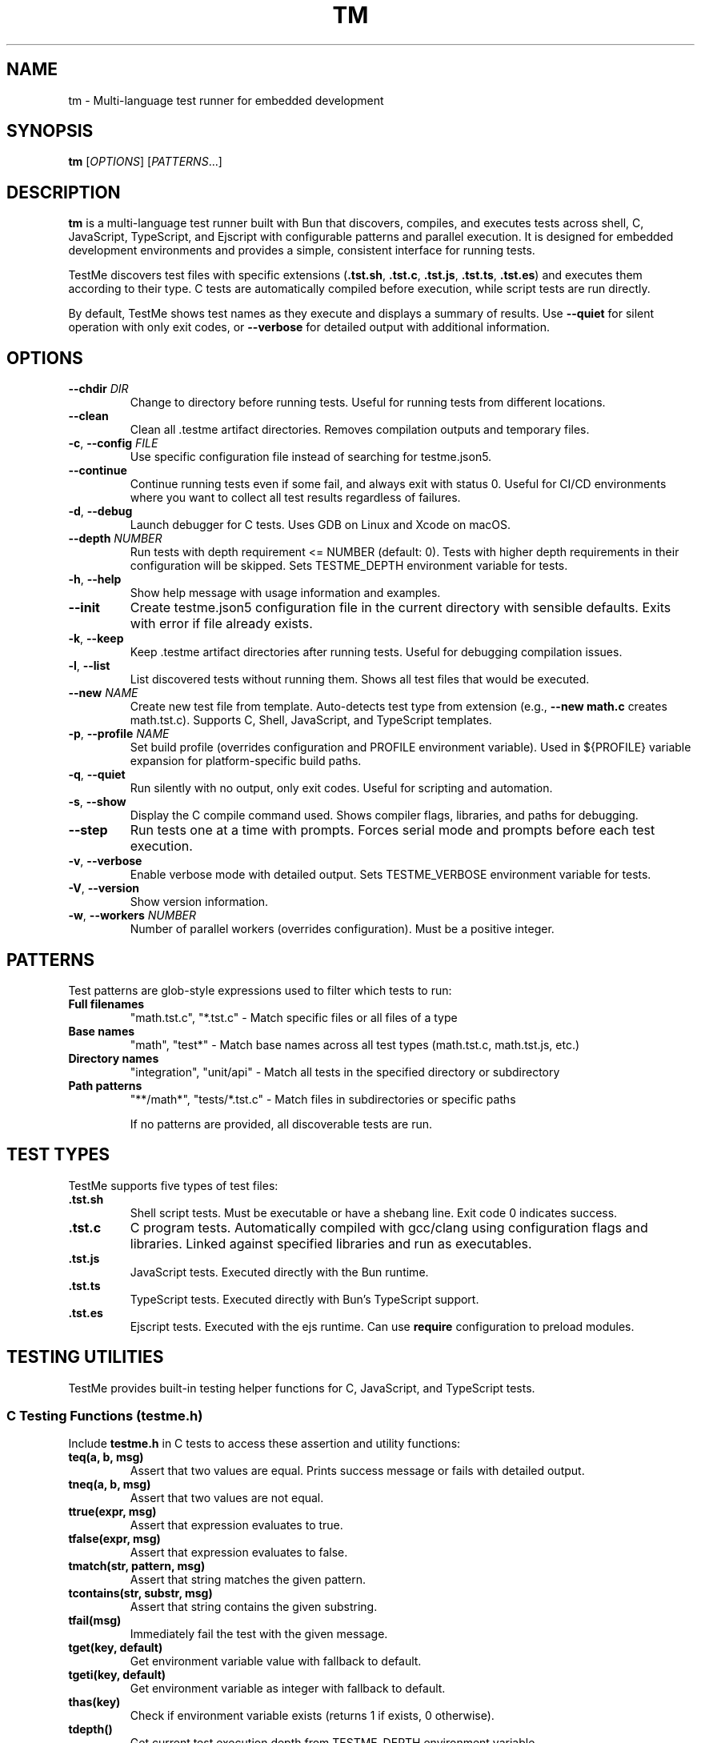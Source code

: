 .TH TM 1 "2024-09-28" "TestMe 1.0" "User Commands"
.SH NAME
tm \- Multi-language test runner for embedded development
.SH SYNOPSIS
.B tm
[\fIOPTIONS\fR] [\fIPATTERNS\fR...]
.SH DESCRIPTION
.B tm
is a multi-language test runner built with Bun that discovers, compiles, and executes tests across shell, C, JavaScript, TypeScript, and Ejscript with configurable patterns and parallel execution. It is designed for embedded development environments and provides a simple, consistent interface for running tests.

TestMe discovers test files with specific extensions (\fB.tst.sh\fR, \fB.tst.c\fR, \fB.tst.js\fR, \fB.tst.ts\fR, \fB.tst.es\fR) and executes them according to their type. C tests are automatically compiled before execution, while script tests are run directly.

By default, TestMe shows test names as they execute and displays a summary of results. Use \fB\-\-quiet\fR for silent operation with only exit codes, or \fB\-\-verbose\fR for detailed output with additional information.

.SH OPTIONS
.TP
.BR \-\-chdir " " \fIDIR\fR
Change to directory before running tests. Useful for running tests from different locations.
.TP
.BR \-\-clean
Clean all .testme artifact directories. Removes compilation outputs and temporary files.
.TP
.BR \-c ", " \-\-config " " \fIFILE\fR
Use specific configuration file instead of searching for testme.json5.
.TP
.BR \-\-continue
Continue running tests even if some fail, and always exit with status 0. Useful for CI/CD environments where you want to collect all test results regardless of failures.
.TP
.BR \-d ", " \-\-debug
Launch debugger for C tests. Uses GDB on Linux and Xcode on macOS.
.TP
.BR \-\-depth " " \fINUMBER\fR
Run tests with depth requirement <= NUMBER (default: 0). Tests with higher depth requirements in their configuration will be skipped. Sets TESTME_DEPTH environment variable for tests.
.TP
.BR \-h ", " \-\-help
Show help message with usage information and examples.
.TP
.BR \-\-init
Create testme.json5 configuration file in the current directory with sensible defaults. Exits with error if file already exists.
.TP
.BR \-k ", " \-\-keep
Keep .testme artifact directories after running tests. Useful for debugging compilation issues.
.TP
.BR \-l ", " \-\-list
List discovered tests without running them. Shows all test files that would be executed.
.TP
.BR \-\-new " " \fINAME\fR
Create new test file from template. Auto-detects test type from extension (e.g., \fB\-\-new math.c\fR creates math.tst.c). Supports C, Shell, JavaScript, and TypeScript templates.
.TP
.BR \-p ", " \-\-profile " " \fINAME\fR
Set build profile (overrides configuration and PROFILE environment variable). Used in ${PROFILE} variable expansion for platform-specific build paths.
.TP
.BR \-q ", " \-\-quiet
Run silently with no output, only exit codes. Useful for scripting and automation.
.TP
.BR \-s ", " \-\-show
Display the C compile command used. Shows compiler flags, libraries, and paths for debugging.
.TP
.BR \-\-step
Run tests one at a time with prompts. Forces serial mode and prompts before each test execution.
.TP
.BR \-v ", " \-\-verbose
Enable verbose mode with detailed output. Sets TESTME_VERBOSE environment variable for tests.
.TP
.BR \-V ", " \-\-version
Show version information.
.TP
.BR \-w ", " \-\-workers " " \fINUMBER\fR
Number of parallel workers (overrides configuration). Must be a positive integer.

.SH PATTERNS
Test patterns are glob-style expressions used to filter which tests to run:

.TP
.B Full filenames
"math.tst.c", "*.tst.c" - Match specific files or all files of a type
.TP
.B Base names
"math", "test*" - Match base names across all test types (math.tst.c, math.tst.js, etc.)
.TP
.B Directory names
"integration", "unit/api" - Match all tests in the specified directory or subdirectory
.TP
.B Path patterns
"**/math*", "tests/*.tst.c" - Match files in subdirectories or specific paths

If no patterns are provided, all discoverable tests are run.

.SH TEST TYPES
TestMe supports five types of test files:

.TP
.B .tst.sh
Shell script tests. Must be executable or have a shebang line. Exit code 0 indicates success.
.TP
.B .tst.c
C program tests. Automatically compiled with gcc/clang using configuration flags and libraries. Linked against specified libraries and run as executables.
.TP
.B .tst.js
JavaScript tests. Executed directly with the Bun runtime.
.TP
.B .tst.ts
TypeScript tests. Executed directly with Bun's TypeScript support.
.TP
.B .tst.es
Ejscript tests. Executed with the ejs runtime. Can use \fBrequire\fR configuration to preload modules.

.SH TESTING UTILITIES
TestMe provides built-in testing helper functions for C, JavaScript, and TypeScript tests.

.SS C Testing Functions (testme.h)
Include \fBtestme.h\fR in C tests to access these assertion and utility functions:

.TP
.B teq(a, b, msg)
Assert that two values are equal. Prints success message or fails with detailed output.
.TP
.B tneq(a, b, msg)
Assert that two values are not equal.
.TP
.B ttrue(expr, msg)
Assert that expression evaluates to true.
.TP
.B tfalse(expr, msg)
Assert that expression evaluates to false.
.TP
.B tmatch(str, pattern, msg)
Assert that string matches the given pattern.
.TP
.B tcontains(str, substr, msg)
Assert that string contains the given substring.
.TP
.B tfail(msg)
Immediately fail the test with the given message.
.TP
.B tget(key, default)
Get environment variable value with fallback to default.
.TP
.B tgeti(key, default)
Get environment variable as integer with fallback to default.
.TP
.B thas(key)
Check if environment variable exists (returns 1 if exists, 0 otherwise).
.TP
.B tdepth()
Get current test execution depth from TESTME_DEPTH environment variable.
.TP
.B tinfo(...), tdebug(...)
Print informational messages (printf-style formatting).

.SS JavaScript/TypeScript Testing Functions (testme.js)
Import functions from \fBtestme.js\fR for JavaScript and TypeScript tests:

.TP
.B teq(received, expected, msg)
Assert that received value equals expected value.
.TP
.B tneq(received, expected, msg)
Assert that received value does not equal expected value.
.TP
.B ttrue(expr, msg)
Assert that expression is truthy.
.TP
.B tfalse(expr, msg)
Assert that expression is falsy.
.TP
.B tmatch(str, pattern, msg)
Assert that string matches regex pattern.
.TP
.B tcontains(str, substr, msg)
Assert that string contains substring.
.TP
.B tfail(msg)
Immediately fail the test with message.
.TP
.B tget(key, default)
Get environment variable with default fallback.
.TP
.B thas(key)
Check if environment variable exists (returns numeric value).
.TP
.B tverbose()
Check if verbose mode is enabled (returns boolean).
.TP
.B tdepth()
Get current test execution depth.
.TP
.B tinfo(...), tdebug(...)
Print informational messages.
.TP
.B tassert(expr, msg)
Alias for ttrue() function.

All testing functions automatically handle test failure by printing descriptive error messages with file locations and exiting with non-zero status codes.

.SH WORKING DIRECTORY
All tests execute with their working directory (CWD) set to the directory containing the test file. This ensures consistent behavior across all test types and allows tests to access relative files reliably.

.TP
.B C Tests
Compiled in the .testme artifact directory but executed from the test file's directory. Xcode debugging projects also set the working directory to the test directory.
.TP
.B Script Tests
Shell, JavaScript, and TypeScript tests execute directly from the test file's directory.
.TP
.B Relative File Access
Tests can reliably access configuration files, data files, and other resources using relative paths from their location.

.SH CONFIGURATION
TestMe supports hierarchical configuration using nested \fBtestme.json5\fR files throughout your project structure.

.SS Configuration Discovery
TestMe discovers configuration files using the following priority order (highest to lowest):
.IP 1. 4
CLI arguments (highest priority)
.IP 2. 4
Test-specific \fBtestme.json5\fR (nearest to test file)
.IP 3. 4
Project \fBtestme.json5\fR (walking up directory tree)
.IP 4. 4
Built-in defaults (lowest priority)

.SS Nested Configuration Behavior
Each test file gets its own configuration resolution by walking up from the test file's directory to find the nearest \fBtestme.json5\fR file. This enables:
.IP \(bu 4
Project-wide defaults at the repository root
.IP \(bu 4
Module-specific overrides in subdirectories
.IP \(bu 4
Test-specific configuration closest to individual tests
.IP \(bu 4
Automatic merging with CLI arguments preserved

For example, a project structure like:
.nf
project/
├── testme.json5          # Project defaults
├── module-a/
│   ├── testme.json5      # Module-specific settings
│   └── test.tst.c
└── module-b/
    └── test.tst.c        # Uses project defaults
.fi

Configuration files support:

.SS Compiler Settings
Configure C compilation with custom compilers, flags, and libraries, and Ejscript module requirements:
.nf
{
    compiler: {
        c: {
            compiler: "gcc",
            flags: ["-std=c99", "-Wall", "-Wextra"],
            libraries: ["m", "pthread", "mylib"]
        },
        es: {
            require: "testme"  // Modules to preload with --require
        }
    }
}
.fi

.SS Execution Settings
Control test execution behavior:
.nf
{
    execution: {
        timeout: 30000,        // Timeout per test (ms)
        parallel: true,        // Run tests in parallel
        workers: 4,            // Number of parallel workers
    }
}
.fi

.SS Output Settings
Control output formatting:
.nf
{
    output: {
        verbose: false,        // Show detailed output
        format: "simple",      // simple, detailed, json
        colors: true          // Enable colored output
    }
}
.fi

.SS Pattern Settings
Configure test discovery:
.nf
{
    patterns: {
        include: ["**/*.tst.c", "**/*.tst.sh"],
        exclude: ["**/node_modules/**", "**/.*/**"]
    }
}
.fi

.SS Test Control Settings
Configure whether tests are enabled, minimum depth requirements, and setup delays:
.nf
{
    enable: true,              // Enable, disable, or require explicit naming
    depth: 0,                  // Minimum depth required to run tests (default: 0)
}
.fi

The \fBenable\fR setting accepts three values:
.IP \(bu 4
\fBtrue\fR (default): Tests run normally when discovered by pattern matching
.IP \(bu 4
\fBfalse\fR: Tests are completely disabled and skipped
.IP \(bu 4
\fB'manual'\fR: Tests only run when explicitly named by full path or base name (excludes directory-level or wildcard patterns)

Set \fBenable: false\fR to disable all tests in a directory. Disabled directories are skipped during execution and excluded from \fB\-\-list\fR output. In verbose mode, disabled directories show a "🚫 Tests disabled" message.

Set \fBenable: 'manual'\fR to require explicit test naming. Manual tests are excluded when using directory-level patterns (e.g., running \fBtm\fR in a directory) or wildcard patterns (e.g., \fB*.tst.c\fR), but will run when named explicitly (e.g., \fBtm math\fR or \fBtm test/slow.tst.c\fR). This is useful for slow tests, destructive tests, or tests requiring special setup that should not run automatically.

Set \fBdepth: N\fR to require \fB\-\-depth N\fR or higher to run tests in this directory. This is useful for marking integration or resource-intensive tests that should only run when explicitly requested. Tests with higher depth requirements than the current \fB\-\-depth\fR value are skipped.

.SS Service Settings
Configure skip, prep, setup and cleanup commands:
.nf
{
    services: {
        skip: "check-requirements",  // Check if tests should run (0=run, non-zero=skip)
        prep: "make build",
        setup: "docker-compose up -d",
        cleanup: "docker-compose down",
        skipTimeout: 30000,
        prepTimeout: 30000,
        setupTimeout: 30000,
        cleanupTimeout: 10000,
        delay: 3000                // Wait 3 seconds after setup before tests
    }
}
.fi

The skip command runs first to determine if tests should be executed. Exit code 0 enables tests, non-zero skips them. The skip script can output a message (stdout or stderr) explaining why tests are skipped, displayed in verbose mode.

The prep command runs once before all tests begin and waits for completion. The setup command starts a background service that runs during test execution. The \fBdelay\fR field specifies milliseconds to wait after the setup service starts before beginning test execution, allowing time for service initialization. The cleanup command runs after all tests complete to clean up resources.

.SS Environment Variables
Configure environment variables available to all tests during execution. Supports platform-specific overrides via \fBwindows\fR, \fBmacosx\fR, and \fBlinux\fR keys:
.nf
{
    env: {
        // Base environment variables (all platforms)
        TEST_MODE: "integration",
        BIN: "${../build/*/bin}",

        // Platform-specific variables (merged with base)
        windows: {
            PATH: "${../build/*/bin};%PATH%",
            LIB_EXT: ".dll"
        },
        linux: {
            LD_LIBRARY_PATH: "${../build/*/bin}:$LD_LIBRARY_PATH",
            LIB_EXT: ".so"
        },
        macosx: {
            DYLD_LIBRARY_PATH: "${../build/*/bin}:$DYLD_LIBRARY_PATH",
            LIB_EXT: ".dylib"
        }
    }
}
.fi

Environment variable values support \fB${...}\fR expansion using glob patterns. Paths are resolved relative to the configuration file's directory. Platform-specific variables are merged with base variables, with platform values overriding base values on matching platforms. This is useful for providing dynamic paths to build artifacts, libraries, and test data.

.SS Special Variables
TestMe provides special variables that can be used in compiler flags, library paths, and environment variables:

.TP
.B ${TESTDIR}
Relative path from compiled executable to test file directory (e.g., "../..")
.TP
.B ${CONFIGDIR}
Relative path from compiled executable to testme.json5 directory
.TP
.B ${OS}
Operating system: "macosx", "linux", "windows"
.TP
.B ${ARCH}
CPU architecture: "arm64", "x64", "x86"
.TP
.B ${PLATFORM}
Combined OS-ARCH: "macosx-arm64", "linux-x64", "windows-x64"
.TP
.B ${CC}
Compiler name: "gcc", "clang", "msvc"
.TP
.B ${PROFILE}
Build profile from \fB\-\-profile\fR option, config file, PROFILE environment variable, or default "dev"

Example usage in compiler configuration:
.nf
{
    profile: "dev",  // Can be overridden by --profile or env.PROFILE
    compiler: {
        c: {
            clang: {
                flags: [
                    "-I${CONFIGDIR}/../build/${PLATFORM}-${PROFILE}/inc",
                    "-L${CONFIGDIR}/../build/${PLATFORM}-${PROFILE}/bin",
                    "-Wl,-rpath,@executable_path/${CONFIGDIR}/../build/${PLATFORM}-${PROFILE}/bin"
                ]
            }
        }
    }
}
.fi

These variables ensure correct paths regardless of test nesting level and support platform-specific build configurations.

Tests can access these variables using standard environment variable mechanisms:
.IP \(bu 4
C tests: \fBgetenv("BIN")\fR
.IP \(bu 4
Shell tests: \fB$BIN\fR or \fB${BIN}\fR
.IP \(bu 4
JavaScript/TypeScript: \fBprocess.env.BIN\fR

Environment variables are automatically included in Xcode debugging projects when using \fB\-\-debug\fR mode.

.SH ARTIFACTS
C tests create build artifacts in \fB.testme\fR directories co-located with test files:

.TP
.B Compiled binaries
C source files are compiled to executables with names matching the test base name.
.TP
.B Compilation logs
\fBcompile.log\fR files contain compiler output for debugging compilation issues.
.TP
.B Debug symbols
Debug builds include .dSYM directories on macOS for debugging support.
.TP
.B Xcode projects
Debug mode creates Xcode project files for integrated debugging on macOS.

.SH PARALLEL EXECUTION
TestMe executes tests in parallel by default with configurable concurrency:

.TP
.B Batched processing
Tests are processed in batches to prevent system overload.
.TP
.B Fresh handler instances
Each test gets isolated handler instances to prevent race conditions.
.TP
.B Artifact isolation
Each test compiles in its own directory to avoid conflicts.
.TP
.B Configurable concurrency
Use \fBworkers\fR setting to tune based on system resources.

.SH OUTPUT MODES
TestMe provides three levels of output verbosity:

.TP
.B Default Mode
Shows test names as they execute with pass/fail status and execution time, followed by a summary.
.TP
.B Verbose Mode (\-\-verbose)
Includes all default output plus detailed error information, compilation commands, and sets TESTME_VERBOSE=1 for tests.
.TP
.B Quiet Mode (\-\-quiet)
Produces no output at all, only returns exit codes. Ideal for scripts and automated systems.

.SH ENVIRONMENT VARIABLES
TestMe sets and respects several environment variables:

.TP
.B TESTME_VERBOSE
Set to "1" when verbose mode is enabled. Tests can check this for detailed output.
.TP
.B TESTME_DEPTH
Set to the value provided by \fB\-\-depth\fR option. Used for nested test execution control.
.TP
.B PROFILE
Read as the default build profile if not specified in config or via \fB\-\-profile\fR. Used in ${PROFILE} variable expansion.
.TP
.B TMPDIR
Set to /tmp/claude/ for temporary file operations in sandboxed environments.

.SH EXIT STATUS
.TP
.B 0
All tests passed successfully.
.TP
.B 1
One or more tests failed, had errors, or compilation failed.
.TP
.B 2
Invalid command line arguments or configuration errors.

.SH EXAMPLES
.SS Getting Started
.TP
Create testme.json5 configuration file:
.B tm --init

.TP
Create a C test file from template:
.B tm --new math.c

.TP
Create a JavaScript test file:
.B tm --new api.js

.TP
Create a Shell test file:
.B tm --new test.sh

.SS Running Tests
.TP
Run all tests (shows test names as they execute):
.B tm

.TP
Run only C tests:
.B tm "*.tst.c"

.TP
Run specific test file:
.B tm "math.tst.c"

.TP
Run tests matching pattern:
.B tm "**/math*"

.TP
List all discoverable tests:
.B tm --list

.TP
Clean all test artifacts:
.B tm --clean

.TP
Run with verbose output:
.B tm -v "integration*"

.TP
Keep build artifacts for debugging:
.B tm --keep "*.tst.c"

.TP
Run tests one at a time with prompts:
.B tm --step

.TP
Set custom test depth:
.B tm --depth 5

.TP
Debug a specific C test:
.B tm --debug math.tst.c

.TP
Show compilation commands:
.B tm --show "*.tst.c"

.TP
Run silently with no output (for scripts):
.B tm --quiet

.TP
Use custom configuration:
.B tm -c /path/to/testme.json5

.TP
Change directory before running:
.B tm --chdir /path/to/tests

.TP
Run with specific build profile:
.B tm --profile release

.TP
Run with profile from environment:
.B PROFILE=prod tm

.SH FILES
.TP
.B testme.json5
Configuration file searched from current directory upward.
.TP
.B .testme/
Artifact directories created alongside test files for build outputs.
.TP
.B *.tst.sh, *.tst.c, *.tst.js, *.tst.ts, *.tst.es
Test files with recognized extensions.
.TP
.B testme.h
C testing utility header file with assertion and helper functions.
.TP
.B testme.js
JavaScript/TypeScript testing utility module with assertion and helper functions.

.SH DEBUGGING
For C tests, TestMe provides integrated debugging support:

.SS macOS (Xcode)
Use \fB\-\-debug\fR to create and open an Xcode project with proper build settings, include paths, and library linking. The project includes:
- All compiler flags from configuration
- Expanded library and include paths
- Direct dylib linking for runtime libraries
- Proper rpath configuration

.SS Linux (GDB)
Use \fB\-\-debug\fR to launch GDB with the compiled test binary. Provides command-line debugging with full symbol information.

.SH TROUBLESHOOTING
.TP
.B Compilation failures
Use \fB\-\-show\fR to see exact compiler commands and \fB\-\-keep\fR to examine compilation logs in .testme directories.
.TP
.B Library linking issues
Check library paths in configuration and ensure dylib files exist in specified locations.
.TP
.B Parallel execution issues
Reduce \fBworkers\fR setting if tests fail due to resource contention.
.TP
.B Permission errors
Ensure test files are readable and script files are executable.

.SH SEE ALSO
.BR gcc (1),
.BR clang (1),
.BR bun (1),
.BR gdb (1),
.BR xcodegen (1)

.SH AUTHOR
TestMe was written for embedded development environments requiring multi-language test execution with consistent tooling across C, shell scripts, JavaScript, and TypeScript.

.SH COPYRIGHT
This is free software; see the source for copying conditions.